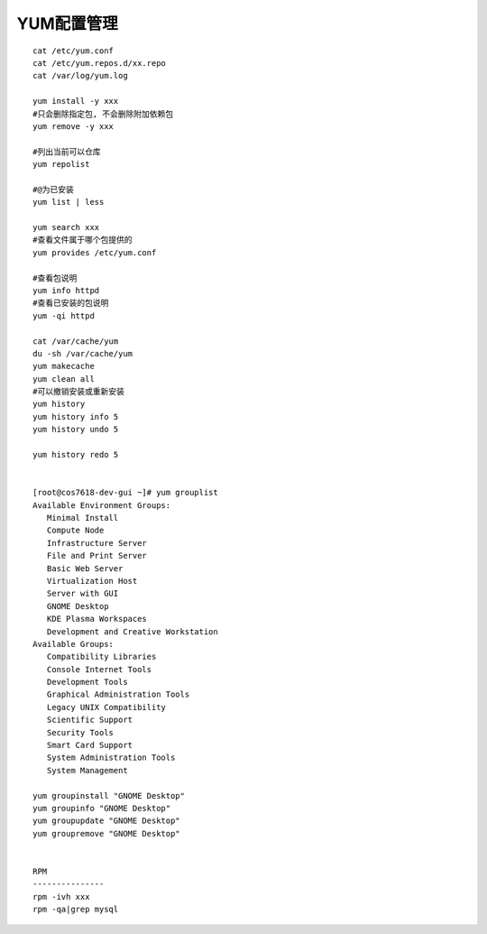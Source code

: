 YUM配置管理
-------------
::

	cat /etc/yum.conf
	cat /etc/yum.repos.d/xx.repo
	cat /var/log/yum.log

	yum install -y xxx
	#只会删除指定包, 不会删除附加依赖包
	yum remove -y xxx

	#列出当前可以仓库
	yum repolist

	#@为已安装
	yum list | less

	yum search xxx
	#查看文件属于哪个包提供的
	yum provides /etc/yum.conf

	#查看包说明
	yum info httpd
	#查看已安装的包说明
	yum -qi httpd

	cat /var/cache/yum
	du -sh /var/cache/yum
	yum makecache
	yum clean all
	#可以撤销安装或重新安装
	yum history
	yum history info 5
	yum history undo 5

	yum history redo 5


	[root@cos7618-dev-gui ~]# yum grouplist
	Available Environment Groups:
	   Minimal Install
	   Compute Node
	   Infrastructure Server
	   File and Print Server
	   Basic Web Server
	   Virtualization Host
	   Server with GUI
	   GNOME Desktop
	   KDE Plasma Workspaces
	   Development and Creative Workstation
	Available Groups:
	   Compatibility Libraries
	   Console Internet Tools
	   Development Tools
	   Graphical Administration Tools
	   Legacy UNIX Compatibility
	   Scientific Support
	   Security Tools
	   Smart Card Support
	   System Administration Tools
	   System Management

	yum groupinstall "GNOME Desktop"
	yum groupinfo "GNOME Desktop"
	yum groupupdate "GNOME Desktop"
	yum groupremove "GNOME Desktop"


	RPM
	---------------
	rpm -ivh xxx
	rpm -qa|grep mysql
